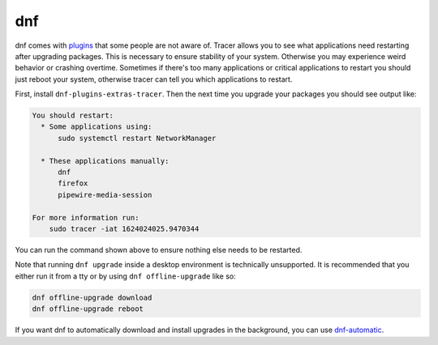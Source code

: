 dnf
^^^

dnf comes with `plugins
<https://dnf-plugins-extras.readthedocs.io/en/latest/index.html>`_ that some
people are not aware of. Tracer allows you to see what applications need
restarting after upgrading packages. This is necessary to ensure stability of
your system. Otherwise you may experience weird behavior or crashing overtime.
Sometimes if there's too many applications or critical applications to restart
you should just reboot your system, otherwise tracer can tell you which
applications to restart.

First, install ``dnf-plugins-extras-tracer``. Then the next time you upgrade your
packages you should see output like:

.. code-block:: none

    You should restart:
      * Some applications using:
          sudo systemctl restart NetworkManager

      * These applications manually:
          dnf
          firefox
          pipewire-media-session

    For more information run:
        sudo tracer -iat 1624024025.9470344

You can run the command shown above to ensure nothing else needs to be
restarted.

Note that running ``dnf upgrade`` inside a desktop environment is technically
unsupported.  It is recommended that you either run it from a tty or by using
``dnf offline-upgrade`` like so:

.. code-block:: bash

    dnf offline-upgrade download
    dnf offline-upgrade reboot

If you want dnf to automatically download and install upgrades in the
background, you can use `dnf-automatic
<https://dnf.readthedocs.io/en/latest/automatic.html>`_.
